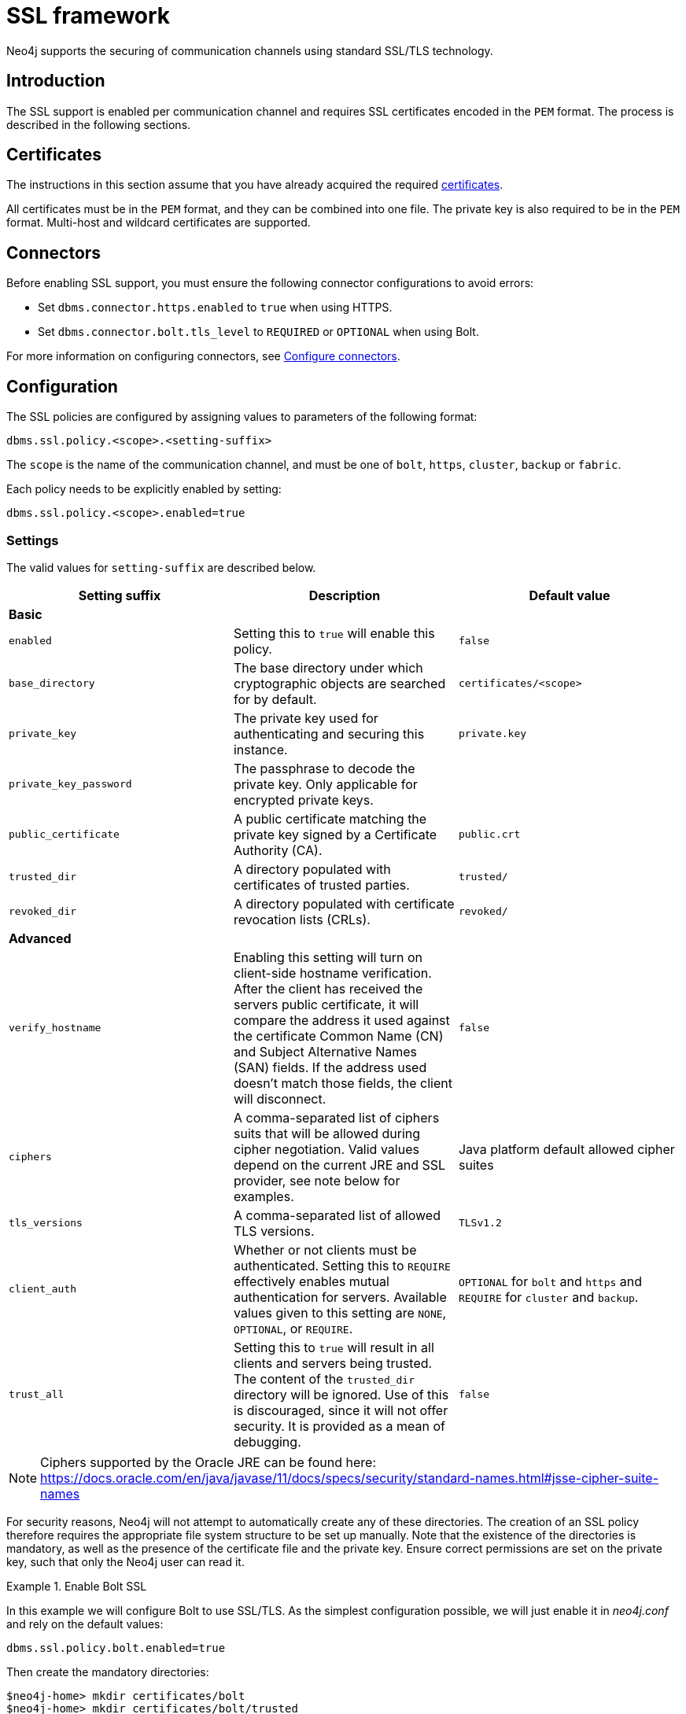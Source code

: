 [[ssl-framework]]
= SSL framework
:description: Describes SSL/TLS integration for securing communication channels in Neo4j. 

Neo4j supports the securing of communication channels using standard SSL/TLS technology.


[[ssl-introduction]]
== Introduction

The SSL support is enabled per communication channel and requires SSL certificates encoded in the `PEM` format.
The process is described in the following sections.

[[ssl-certificates]]
== Certificates

The instructions in this section assume that you have already acquired the required xref:security/ssl-framework.adoc#term-ssl-certificate[certificates].

All certificates must be in the `PEM` format, and they can be combined into one file.
The private key is also required to be in the `PEM` format.
Multi-host and wildcard certificates are supported.

[[ssl-connectors]]
== Connectors

Before enabling SSL support, you must ensure the following connector configurations to avoid errors:

* Set `dbms.connector.https.enabled` to `true` when using HTTPS.
* Set `dbms.connector.bolt.tls_level` to `REQUIRED` or `OPTIONAL` when using Bolt. 

For more information on configuring connectors, see xref:configuration/connectors.adoc[Configure connectors].

[[ssl-configuration]]
== Configuration

The SSL policies are configured by assigning values to parameters of the following format:

`dbms.ssl.policy.<scope>.<setting-suffix>`

The `scope` is the name of the communication channel, and must be one of `bolt`, `https`, `cluster`, `backup` or `fabric`.

Each policy needs to be explicitly enabled by setting:

`dbms.ssl.policy.<scope>.enabled=true`


[[ssl-settings]]
=== Settings

The valid values for `setting-suffix` are described below.

[options="header"]
|===
| Setting suffix         | Description                                                                            | Default value
3+^.^| *Basic*
| `enabled`              | Setting this to `true` will enable this policy.                                        | `false`
| `base_directory`       | The base directory under which cryptographic objects are searched for by default.      | `certificates/<scope>`
| `private_key`          | The private key used for authenticating and securing this instance.                    | `private.key`
| `private_key_password` | The passphrase to decode the private key.
                           Only applicable for encrypted private keys.                                            |
| `public_certificate`   | A public certificate matching the private key signed by a Certificate Authority (CA).  | `public.crt`
| `trusted_dir`          | A directory populated with certificates of trusted parties.                            | `trusted/`
| `revoked_dir`          | A directory populated with certificate revocation lists (CRLs).                        | `revoked/`
3+^.^| *Advanced*
| `verify_hostname`      | Enabling this setting will turn on client-side hostname verification.
                           After the client has received the servers public certificate, it will compare the
                           address it used against the certificate Common Name (CN) and Subject Alternative
                           Names (SAN) fields.
                           If the address used doesn’t match those fields, the client will disconnect.            | `false`
| `ciphers`              | A comma-separated list of ciphers suits that will be allowed during cipher negotiation.
                           Valid values depend on the current JRE and SSL provider, see note below for examples.  | Java platform default allowed cipher suites
| `tls_versions`         | A comma-separated list of allowed TLS versions.                                        | `TLSv1.2`
| `client_auth`          | Whether or not clients must be authenticated.
                           Setting this to `REQUIRE` effectively enables mutual authentication for servers.
                           Available values given to this setting are `NONE`, `OPTIONAL`, or `REQUIRE`.           | `OPTIONAL` for `bolt` and `https` and `REQUIRE` for `cluster` and `backup`.
| `trust_all`            | Setting this to `true` will result in all clients and servers being trusted.
                           The content of the `trusted_dir` directory will be ignored.
                           Use of this is discouraged, since it will not offer security.
                           It is provided as a mean of debugging.                                                 | `false`
|===

[NOTE]
====
Ciphers supported by the Oracle JRE can be found here:
https://docs.oracle.com/en/java/javase/11/docs/specs/security/standard-names.html#jsse-cipher-suite-names
====

For security reasons, Neo4j will not attempt to automatically create any of these directories.
The creation of an SSL policy therefore requires the appropriate file system structure to be set up manually.
Note that the existence of the directories is mandatory, as well as the presence of the certificate file and the private key.
Ensure correct permissions are set on the private key, such that only the Neo4j user can read it.

[[ssl-bolt-example]]
.Enable Bolt SSL
====

In this example we will configure Bolt to use SSL/TLS.
As the simplest configuration possible, we will just enable it in _neo4j.conf_ and rely on the default values:

[source, properties]
----
dbms.ssl.policy.bolt.enabled=true
----

Then create the mandatory directories:

[source, shell]
----
$neo4j-home> mkdir certificates/bolt
$neo4j-home> mkdir certificates/bolt/trusted
$neo4j-home> mkdir certificates/bolt/revoked
----

Finally, place the files _private.key_ and _public.crt_ into the base directory:

[source, shell]
----
$neo4j-home> cp /path/to/certs/private.key certificates/bolt
$neo4j-home> cp /path/to/certs/public.crt certificates/bolt
----

The base directory should now show the following listings:

[source, shell]
----
$neo4j-home> ls certificates/bolt
-r-------- ... private.key
-rw-r--r-- ... public.crt
drwxr-xr-x ... revoked
drwxr-xr-x ... trusted
----
====


[[ssl-providers]]
== Choosing an SSL provider

The secure networking in Neo4j is provided through the Netty library, which supports both the native JDK SSL provider as well as Netty-supported OpenSSL derivatives.

Follow these steps to utilize OpenSSL:

. Install a suitable dependency into the `plugins/` folder of Neo4j.
  Dependencies can be downloaded from https://netty.io/wiki/forked-tomcat-native.html.
. Set `xref:reference/configuration-settings.adoc#config_dbms.netty.ssl.provider[dbms.netty.ssl.provider]=OPENSSL`.

[NOTE]
Using OpenSSL can significantly improve performance, especially for AES-GCM-cryptos, e.g. TLS_ECDHE_RSA_WITH_AES_128_GCM_SHA256.


[[ssl-terminology]]
== Terminology

The following terms are relevant to SSL support within Neo4j:

[.compact]
[[term-ssl-certificate-authority]]Certificate Authority (_CA_)::
A trusted entity that issues electronic documents that can verify the identity of a digital entity.
The term commonly refers to globally recognized CAs, but can also include internal CAs that are trusted inside of an organization.
The electronic documents are digital xref:security/ssl-framework.adoc#term-ssl-certificate[certificates].
They are an essential part of secure communication, and play an important part in the xref:security/ssl-framework.adoc#term-ssl-pki[Public Key Infrastructure].

[[term-ssl-certificate-revocation-list]]Certificate Revocation List (_CRL_)::
In the event of a certificate being compromised, that certificate can be revoked.
This is done by means of a list (located in one or several files) spelling out which certificates are revoked.
The CRL is always issued by the xref:security/ssl-framework.adoc#term-ssl-certificate-authority[CA] which issues the corresponding certificates.

[[term-ssl-cipher]]cipher::
An algorithm for performing encryption or decryption.
In the most general implementation of encryption of Neo4j communications, we make implicit use of ciphers that are included as part of the Java platform.
The configuration of the SSL framework also allows for the explicit declaration of allowed ciphers.

[[term-ssl-channel]]communication channel::
A means for communicating with the Neo4j database.
Available channels are:
* Bolt client traffic
* HTTPS client traffic
* intra-cluster communication
* backup traffic

[[term-ssl-cryptographic-objects]]cryptographic objects::
A term denoting the artifacts xref:security/ssl-framework.adoc#term-ssl-private-key[private keys], xref:security/ssl-framework.adoc#term-ssl-certificate[certificates] and xref:security/ssl-framework.adoc#term-ssl-certificate-revocation-list[CRLs].

[[term-ssl-configuration-parameters]]configuration parameters::
These are the parameters defined for a certain xref:security/ssl-framework.adoc#term-ssl-policy[ssl policy] in _neo4j.conf_.

[[term-ssl-certificate]]certificate::
SSL certificates are issued by a trusted xref:security/ssl-framework.adoc#term-ssl-certificate-authority[certificate authority (_CA_)].
The public key can be obtained and used by anyone to encrypt messages intended for a particular recipient.
The certificate is commonly stored in a file named _<file name>.crt_.
This is also referred to as the xref:security/ssl-framework.adoc#term-ssl-public-key[public key].

[[term-ssl-san]]SAN::
SAN is an acronym for _Subject Alternative Names_.
It is an extension to certificates that one can include optionally.
When presented with a certificate that includes SAN entries, it is recommended that the address of the host is checked against this field.
Verifying that the hostname matches the certificate SAN helps prevent attacks where a rogue machine has access to a valid key pair.

[[term-ssl]]SSL::
SSL is an acronym for _Secure Sockets Layer_, and is the predecessor of xref:security/ssl-framework.adoc#term-ssl-tls-protocol[TLS].
It is common to refer to SSL/TLS as just SSL.
However, the modern and secure version is TLS, and this is also the default in Neo4j.

[[term-ssl-policy]]SSL policy::
An SSL policy in Neo4j consists of a xref:security/ssl-framework.adoc#term-ssl-certificate[a digital certificate] and a set of configuration parameters defined in _neo4j.conf_.

[[term-ssl-private-key]]private key::
The private key ensures that encrypted messages can be deciphered only by the intended recipient.
The private key is commonly stored in a file named _<file name>.key_.
It is important to protect the private key to ensure the integrity of encrypted communication.

[[term-ssl-pki]]Public Key Infrastructure (_PKI_)::
A set of roles, policies, and procedures needed to create, manage, distribute, use, store, and revoke xref:security/ssl-framework.adoc#term-ssl-certificate[digital certificates] and manage xref:security/ssl-framework.adoc#term-ssl-public-key[public-key] encryption.

[[term-ssl-public-key]]public key::
The public key can be obtained and used by anyone to encrypt messages intended for a particular recipient.
This is also referred to as the xref:security/ssl-framework.adoc#term-ssl-certificate[certificate].

[[term-ssl-tls-protocol]]TLS protocol::
The cryptographic protocol that provides communications security over a computer network.
The Transport Layer Security (TLS) protocol and its predecessor, the Secure Sockets Layer (SSL) protocol are both frequently referred to as "SSL".

[[term-ssl-TLS-version]]TLS version::
A version of the TLS protocol.
